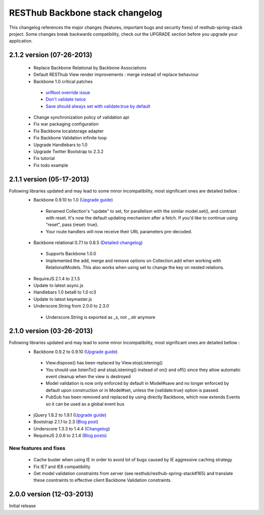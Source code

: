 RESThub Backbone stack changelog
================================

This changelog references the major changes (features, important bugs and security fixes) of resthub-spring-stack project.
Some changes break backwards compatibility, check out the UPGRADE section before you upgrade your application.  

2.1.2 version (07-26-2013)
--------------------------

 * Replace Backbone Relational by Backbone Associations
 * Default RESThub View render improvements : merge instead of replace behaviour
 * Backbone 1.0 critical patches
  * `urlRoot override issue <https://github.com/gsamokovarov/backbone/commit/3bfbcd4123a19f9ec31c5d64d3d4322140adc2fa>`_
  * `Don't validate twice <https://github.com/jashkenas/backbone/commit/4db26764779e942b9c02d114e9836508da800f44>`_
  * `Save should always set with validate:true by default <https://github.com/jashkenas/backbone/commit/8e7208e0d8bed32528751e176a96fabdc60b5802>`_
 * Change synchronization policy of validation api
 * Fix war packaging configuration
 * Fix Backbone localstorage adapter
 * Fix Backbone Validation infinite loop
 * Upgrade Handlebars to 1.0
 * Upgrade Twitter Bootstrap to 2.3.2
 * Fix tutorial
 * Fix todo example
 
2.1.1 version (05-17-2013)
--------------------------

Following libraries updated and may lead to some minor incompatibility, most significant ones are detailed bellow :
 * Backbone 0.9.10 to 1.0 (`Upgrade guide <http://backbonejs.org/#upgrading>`_)
  * Renamed Collection's "update" to set, for parallelism with the similar model.set(), and contrast with reset. It's now the default updating mechanism after a fetch. If you'd like to continue using "reset", pass {reset: true}.
  * Your route handlers will now receive their URL parameters pre-decoded.
 * Backbone relational 0.7.1 to 0.8.5 (`Detailed changelog <http://backbonerelational.org/#change-log>`_)
  * Supports Backbone 1.0.0
  * Implemented the add, merge and remove options on Collection.add when working with RelationalModels. This also works when using set to change the key on nested relations.
 * RequireJS 2.1.4 to 2.1.5
 * Update to latest async.js
 * Handlebars 1.0 beta6 to 1.0 rc3
 * Update to latest keymaster.js
 * Underscore.String from 2.0.0 to 2.3.0
  * Underscore.String is exported as _s, not _.str anymore

2.1.0 version (03-26-2013)
--------------------------

Following libraries updated and may lead to some minor incompatibility, most significant ones are detailed bellow :
 * Backbone 0.9.2 to 0.9.10 (`Upgrade guide <http://backbonejs.org/#upgrading>`_)
  * View.dispose() has been replaced by View.stopListening()
  * You should use listenTo() and stopListening() instead of on() and off() since they allow automatic event cleanup when the view is destroyed
  * Model validation is now only enforced by default in Model#save and no longer enforced by default upon construction or in Model#set, unless the {validate:true} option is passed.
  * PubSub has been removed and replaced by using directly Backbone, which now extends Events so it can be used as a global event bus
 * jQuery 1.8.2 to 1.9.1 (`Upgrade guide <http://jquery.com/upgrade-guide/1.9/>`_)
 * Bootstrap 2.1.1 to 2.3 (`Blog post <http://blog.getbootstrap.com/2013/02/07/bootstrap-2-3-released/>`_)
 * Underscore 1.3.3 to 1.4.4 (`Changelog <http://underscorejs.org/#changelog>`_)
 * RequireJS 2.0.6 to 2.1.4 (`Blog posts <http://jrburke.com/tags/requirejs/>`_)

New features and fixes
~~~~~~~~~~~~~~~~~~~~~~

 * Cache buster when using IE in order to avoid lot of bugs caused by IE aggressive caching strategy
 * Fix IE7 and IE8 compatibility
 * Get model validation constraints from server (see resthub/resthub-spring-stack#165) and translate these cosntraints to effective client Backbone Validation constraints.

2.0.0 version (12-03-2013)
--------------------------

Initial release
